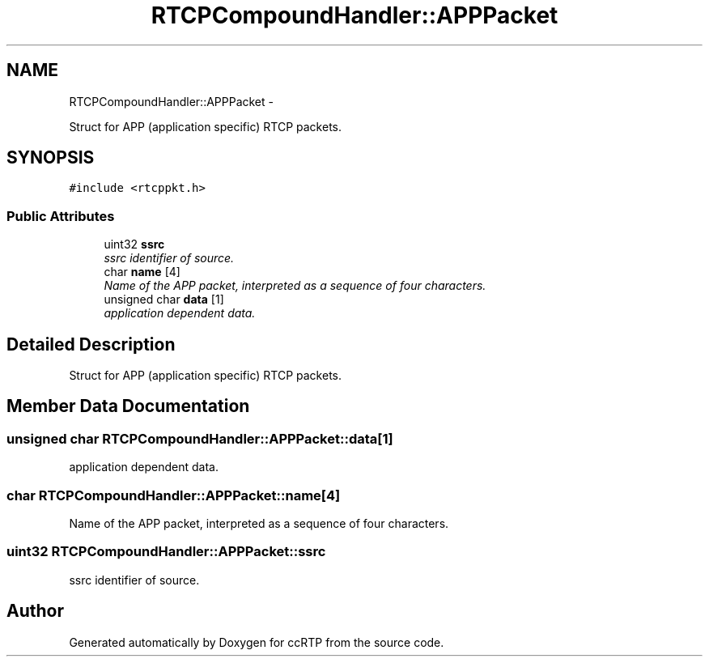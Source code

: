 .TH "RTCPCompoundHandler::APPPacket" 3 "21 Sep 2010" "ccRTP" \" -*- nroff -*-
.ad l
.nh
.SH NAME
RTCPCompoundHandler::APPPacket \- 
.PP
Struct for APP (application specific) RTCP packets.  

.SH SYNOPSIS
.br
.PP
.PP
\fC#include <rtcppkt.h>\fP
.SS "Public Attributes"

.in +1c
.ti -1c
.RI "uint32 \fBssrc\fP"
.br
.RI "\fIssrc identifier of source. \fP"
.ti -1c
.RI "char \fBname\fP [4]"
.br
.RI "\fIName of the APP packet, interpreted as a sequence of four characters. \fP"
.ti -1c
.RI "unsigned char \fBdata\fP [1]"
.br
.RI "\fIapplication dependent data. \fP"
.in -1c
.SH "Detailed Description"
.PP 
Struct for APP (application specific) RTCP packets. 
.SH "Member Data Documentation"
.PP 
.SS "unsigned char \fBRTCPCompoundHandler::APPPacket::data\fP[1]"
.PP
application dependent data. 
.SS "char \fBRTCPCompoundHandler::APPPacket::name\fP[4]"
.PP
Name of the APP packet, interpreted as a sequence of four characters. 
.SS "uint32 \fBRTCPCompoundHandler::APPPacket::ssrc\fP"
.PP
ssrc identifier of source. 

.SH "Author"
.PP 
Generated automatically by Doxygen for ccRTP from the source code.
